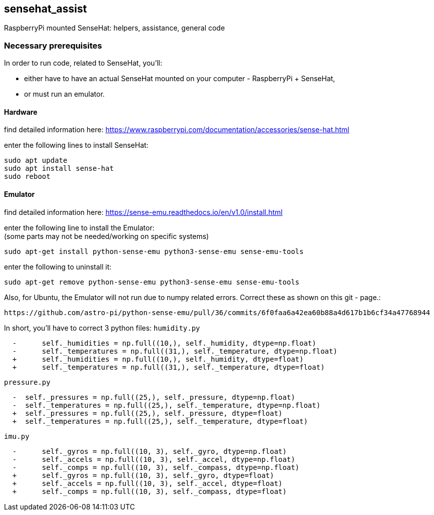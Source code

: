 == sensehat_assist
RaspberryPi mounted SenseHat: helpers, assistance, general code

=== Necessary prerequisites
In order to run code, related to SenseHat, you'll:

- either have to have an actual SenseHat mounted on your computer - RaspberryPi + SenseHat,
- or must run an emulator.

==== Hardware
find detailed information here: https://www.raspberrypi.com/documentation/accessories/sense-hat.html

enter the following lines to install SenseHat: +
 
 sudo apt update
 sudo apt install sense-hat
 sudo reboot

==== Emulator
find detailed information here: https://sense-emu.readthedocs.io/en/v1.0/install.html

enter the following line to install the Emulator: +
(some parts may not be needed/working on specific systems)

 sudo apt-get install python-sense-emu python3-sense-emu sense-emu-tools

enter the following to uninstall it:

 sudo apt-get remove python-sense-emu python3-sense-emu sense-emu-tools

Also, for Ubuntu, the Emulator will not run due to numpy related errors. Correct these as shown on this
git - page.:

 https://github.com/astro-pi/python-sense-emu/pull/36/commits/6f0faa6a42ea60b88a4d617b1b6cf34a47768944

In short, you'll have to correct 3 python files:
`humidity.py`
----
  -      self._humidities = np.full((10,), self._humidity, dtype=np.float)
  -      self._temperatures = np.full((31,), self._temperature, dtype=np.float)
  +      self._humidities = np.full((10,), self._humidity, dtype=float)
  +      self._temperatures = np.full((31,), self._temperature, dtype=float)
----
`pressure.py`
----
  -  self._pressures = np.full((25,), self._pressure, dtype=np.float)
  -  self._temperatures = np.full((25,), self._temperature, dtype=np.float)
  +  self._pressures = np.full((25,), self._pressure, dtype=float)
  +  self._temperatures = np.full((25,), self._temperature, dtype=float)
----
`imu.py`
----
  -      self._gyros = np.full((10, 3), self._gyro, dtype=np.float)
  -      self._accels = np.full((10, 3), self._accel, dtype=np.float)
  -      self._comps = np.full((10, 3), self._compass, dtype=np.float)
  +      self._gyros = np.full((10, 3), self._gyro, dtype=float)
  +      self._accels = np.full((10, 3), self._accel, dtype=float)
  +      self._comps = np.full((10, 3), self._compass, dtype=float)
----
